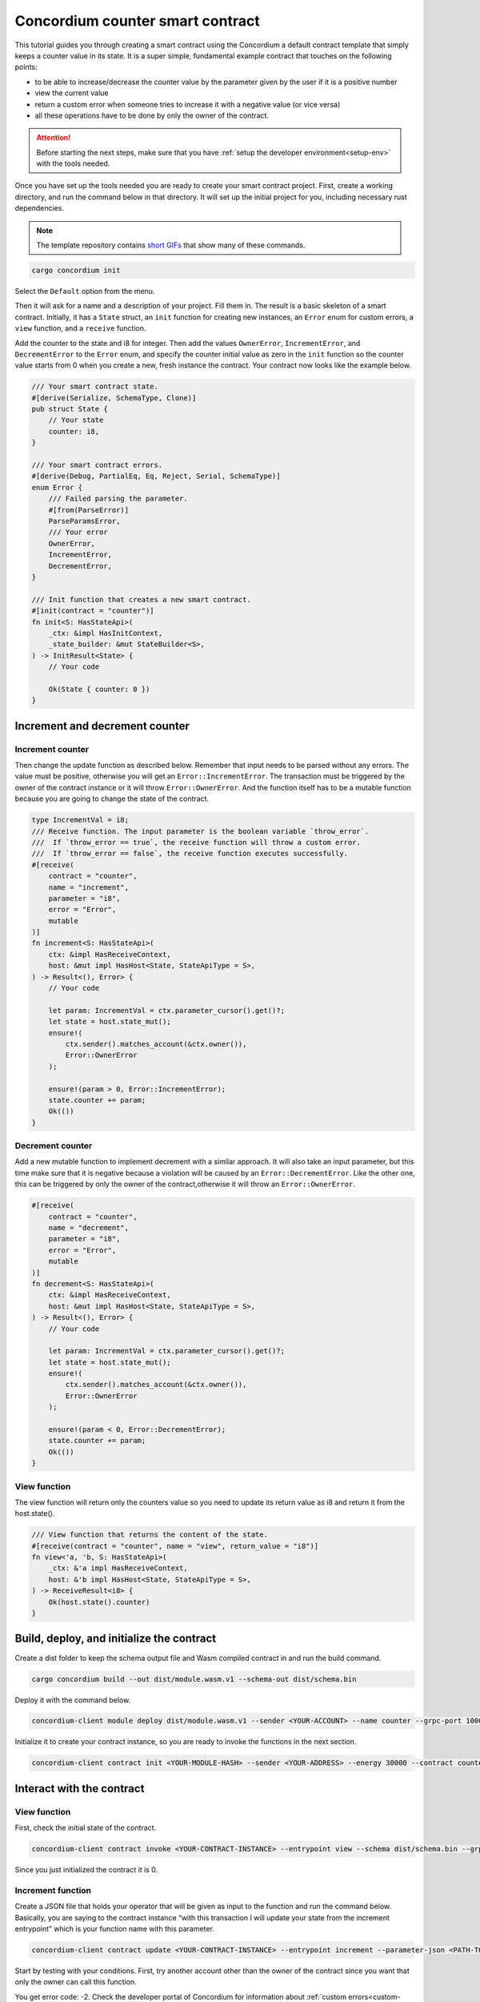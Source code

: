 .. _counter-sc:

=================================
Concordium counter smart contract
=================================

This tutorial guides you through creating a smart contract using the Concordium a default contract template that simply keeps a counter value in its state. It is a super simple, fundamental example contract that touches on the following points:

- to be able to increase/decrease the counter value by the parameter given by the user if it is a positive number
- view the current value
- return a custom error when someone tries to increase it with a negative value (or vice versa)
- all these operations have to be done by only the owner of the contract.

.. Attention::

   Before starting the next steps, make sure that you have :ref:`setup the developer environment<setup-env>` with the tools needed.

Once you have set up the tools needed you are ready to create your smart contract project. First, create a working directory, and run the command below in that directory. It will set up the initial project for you, including necessary rust dependencies.

.. Note::

    The template repository contains `short GIFs <https://github.com/Concordium/concordium-rust-smart-contracts/tree/main/templates>`_ that show many of these commands.

.. code-block:: console

    cargo concordium init

Select the ``Default`` option from the menu.

.. image:: images/select-default.png
    :width: 100%

Then it will ask for a name and a description of your project. Fill them in.
The result is a basic skeleton of a smart contract.
Initially, it has a ``State`` struct, an ``init`` function for creating new instances, an ``Error`` enum for custom errors, a ``view`` function, and a ``receive`` function.

.. image:: images/contract.png
    :width: 100%

Add the counter to the state and i8 for integer. Then add the values ``OwnerError``, ``IncrementError``, and ``DecrementError`` to the ``Error`` enum, and specify the counter initial value as zero in the ``init`` function so the counter value starts from 0 when you create a new, fresh instance the contract. Your contract now looks like the example below.

.. code-block:: rust

    /// Your smart contract state.
    #[derive(Serialize, SchemaType, Clone)]
    pub struct State {
        // Your state
        counter: i8,
    }

    /// Your smart contract errors.
    #[derive(Debug, PartialEq, Eq, Reject, Serial, SchemaType)]
    enum Error {
        /// Failed parsing the parameter.
        #[from(ParseError)]
        ParseParamsError,
        /// Your error
        OwnerError,
        IncrementError,
        DecrementError,
    }

    /// Init function that creates a new smart contract.
    #[init(contract = "counter")]
    fn init<S: HasStateApi>(
        _ctx: &impl HasInitContext,
        _state_builder: &mut StateBuilder<S>,
    ) -> InitResult<State> {
        // Your code

        Ok(State { counter: 0 })
    }

Increment and decrement counter
===============================

Increment counter
-----------------

Then change the update function as described below. Remember that input needs to be parsed without any errors. The value must be positive, otherwise you will get an ``Error::IncrementError``. The transaction must be triggered by the owner of the contract instance or it will throw ``Error::OwnerError``. And the function itself has to be a mutable function because you are going to change the state of the contract.

.. code-block:: rust

    type IncrementVal = i8;
    /// Receive function. The input parameter is the boolean variable `throw_error`.
    ///  If `throw_error == true`, the receive function will throw a custom error.
    ///  If `throw_error == false`, the receive function executes successfully.
    #[receive(
        contract = "counter",
        name = "increment",
        parameter = "i8",
        error = "Error",
        mutable
    )]
    fn increment<S: HasStateApi>(
        ctx: &impl HasReceiveContext,
        host: &mut impl HasHost<State, StateApiType = S>,
    ) -> Result<(), Error> {
        // Your code

        let param: IncrementVal = ctx.parameter_cursor().get()?;
        let state = host.state_mut();
        ensure!(
            ctx.sender().matches_account(&ctx.owner()),
            Error::OwnerError
        );

        ensure!(param > 0, Error::IncrementError);
        state.counter += param;
        Ok(())
    }

Decrement counter
-----------------

Add a new mutable function to implement decrement with a similar approach. It will also take an input parameter, but this time make sure that it is negative because a violation will be caused by an ``Error::DecrementError``. Like the other one, this can be triggered by only the owner of the contract,otherwise it will throw an ``Error::OwnerError``.

.. code-block:: rust

    #[receive(
        contract = "counter",
        name = "decrement",
        parameter = "i8",
        error = "Error",
        mutable
    )]
    fn decrement<S: HasStateApi>(
        ctx: &impl HasReceiveContext,
        host: &mut impl HasHost<State, StateApiType = S>,
    ) -> Result<(), Error> {
        // Your code

        let param: IncrementVal = ctx.parameter_cursor().get()?;
        let state = host.state_mut();
        ensure!(
            ctx.sender().matches_account(&ctx.owner()),
            Error::OwnerError
        );

        ensure!(param < 0, Error::DecrementError);
        state.counter += param;
        Ok(())
    }

View function
-------------

The view function will return only the counters value so you need to update its return value as i8 and return it from the host.state().

.. code-block:: rust

    /// View function that returns the content of the state.
    #[receive(contract = "counter", name = "view", return_value = "i8")]
    fn view<'a, 'b, S: HasStateApi>(
        _ctx: &'a impl HasReceiveContext,
        host: &'b impl HasHost<State, StateApiType = S>,
    ) -> ReceiveResult<i8> {
        Ok(host.state().counter)
    }

Build, deploy, and initialize the contract
==========================================

Create a dist folder to keep the schema output file and Wasm compiled contract in and run the build command.

.. code-block:: console

    cargo concordium build --out dist/module.wasm.v1 --schema-out dist/schema.bin

.. image:: images/build.png
    :width: 100%

Deploy it with the command below.

.. code-block:: console

    concordium-client module deploy dist/module.wasm.v1 --sender <YOUR-ACCOUNT> --name counter --grpc-port 10001

.. image:: images/deploy.png
    :width: 100%

Initialize it to create your contract instance, so you are ready to invoke the functions in the next section.

.. code-block:: console

    concordium-client contract init <YOUR-MODULE-HASH> --sender <YOUR-ADDRESS> --energy 30000 --contract counter --grpc-port 10001

.. image:: images/initialize.png
    :width: 100%

Interact with the contract
==========================

View function
-------------

First, check the initial state of the contract.

.. code-block:: console

    concordium-client contract invoke <YOUR-CONTRACT-INSTANCE> --entrypoint view --schema dist/schema.bin --grpc-port 10001

Since you just initialized the contract it is 0.

.. image:: images/invoke.png
    :width: 100%

Increment function
------------------

Create a JSON file that holds your operator that will be given as input to the function and run the command below. Basically, you are saying to the contract instance “with this transaction I will update your state from the increment entrypoint” which is your function name with this parameter.

.. code-block:: console

    concordium-client contract update <YOUR-CONTRACT-INSTANCE> --entrypoint increment --parameter-json <PATH-TO-JSON> --schema dist/smart-contract-multi/schema.bin --sender <YOUR-ADDRESS> --energy 6000 --grpc-port 10001

Start by testing with your conditions. First, try another account other than the owner of the contract since you want that only the owner can call this function.

.. image:: images/owner-error.png
    :width: 100%

You get error code: -2. Check the developer portal of Concordium for information about :ref:`custom errors<custom-errors>`. Basically, -2 means you are calling the second error code from your Error enum, which is OwnerError. So that means you have fulfilled the requirement that only the owner can call these functions. Update the state with number 2 now.

.. image:: images/owner-error-ok.png
    :width: 100%

Now check the state once more.

.. image:: images/invoke2.png
    :width: 100%

Unsurprisingly, the state is 2. Now check the other requirement: that you cannot increment it with a negative number. Change the value in the json file to a negative number like -2.

.. image:: images/increment-neg-error.png
    :width: 100%

You cannot do it because of error code -3 which is the third element in the enum: ``IncrementError``. That means the increment method operates as expected in your contract.

You can play with decrement in the same way.
